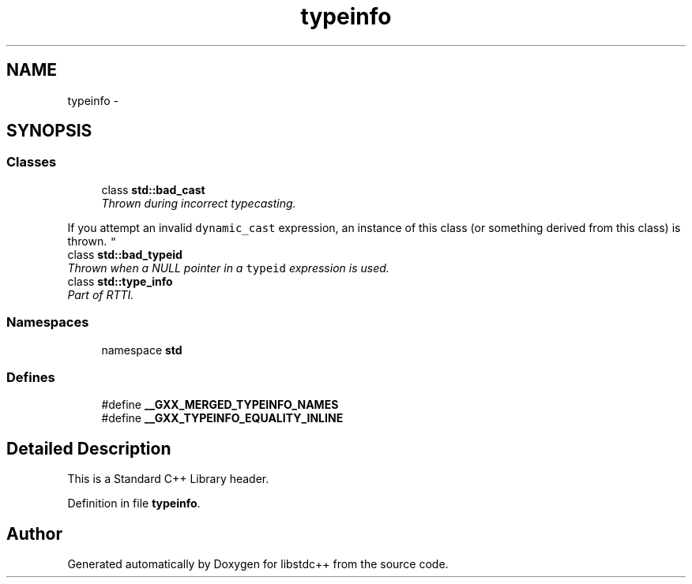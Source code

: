 .TH "typeinfo" 3 "21 Apr 2009" "libstdc++" \" -*- nroff -*-
.ad l
.nh
.SH NAME
typeinfo \- 
.SH SYNOPSIS
.br
.PP
.SS "Classes"

.in +1c
.ti -1c
.RI "class \fBstd::bad_cast\fP"
.br
.RI "\fIThrown during incorrect typecasting.
.PP
If you attempt an invalid \fCdynamic_cast\fP expression, an instance of this class (or something derived from this class) is thrown. \fP"
.ti -1c
.RI "class \fBstd::bad_typeid\fP"
.br
.RI "\fIThrown when a NULL pointer in a \fCtypeid\fP expression is used. \fP"
.ti -1c
.RI "class \fBstd::type_info\fP"
.br
.RI "\fIPart of RTTI. \fP"
.in -1c
.SS "Namespaces"

.in +1c
.ti -1c
.RI "namespace \fBstd\fP"
.br
.in -1c
.SS "Defines"

.in +1c
.ti -1c
.RI "#define \fB__GXX_MERGED_TYPEINFO_NAMES\fP"
.br
.ti -1c
.RI "#define \fB__GXX_TYPEINFO_EQUALITY_INLINE\fP"
.br
.in -1c
.SH "Detailed Description"
.PP 
This is a Standard C++ Library header. 
.PP
Definition in file \fBtypeinfo\fP.
.SH "Author"
.PP 
Generated automatically by Doxygen for libstdc++ from the source code.
